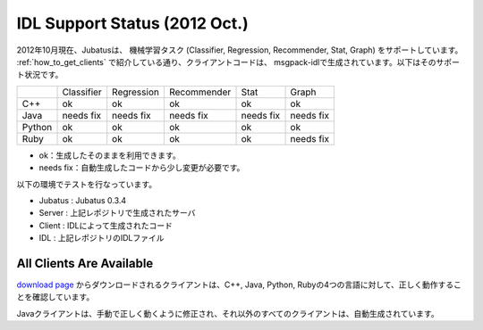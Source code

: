 IDL Support Status (2012 Oct.)
-------------------------------------------

2012年10月現在、Jubatusは、 機械学習タスク (Classifier, Regression, Recommender, Stat, Graph) をサポートしています。 :ref:`how_to_get_clients` で紹介している通り、クライアントコードは、 msgpack-idlで生成されています。以下はそのサポート状況です。

+------------+------------+-------------+--------------+--------------+--------------+ 
|            | Classifier | Regression  | Recommender  | Stat         | Graph        |
+------------+------------+-------------+--------------+--------------+--------------+
| C++        | ok         | ok          | ok           | ok           | ok           |
+------------+------------+-------------+--------------+--------------+--------------+
| Java       | needs fix  | needs fix   | needs fix    | needs fix    | needs fix    |
+------------+------------+-------------+--------------+--------------+--------------+
| Python     | ok         | ok          |  ok          | ok           | ok           |
+------------+------------+-------------+--------------+--------------+--------------+
| Ruby       | ok         | ok          |  ok          | ok           | needs fix    |
+------------+------------+-------------+--------------+--------------+--------------+

- ok：生成したそのままを利用できます。

- needs fix：自動生成したコードから少し変更が必要です。


以下の環境でテストを行なっています。


- Jubatus : Jubatus 0.3.4

- Server : 上記レポジトリで生成されたサーバ

- Client : IDLによって生成されたコード

- IDL : 上記レポジトリのIDLファイル


All Clients Are Available
~~~~~~~~~~~~~~~~~~~~~~~~~~~~~~~~~~~~~~~~~~~

`download page <https://github.com/jubatus/jubatus/downloads>`_ からダウンロードされるクライアントは、C++, Java, Python, Rubyの4つの言語に対して、正しく動作することを確認しています。

Javaクライアントは、手動で正しく動くように修正され、それ以外のすべてのクライアントは、自動生成されています。


